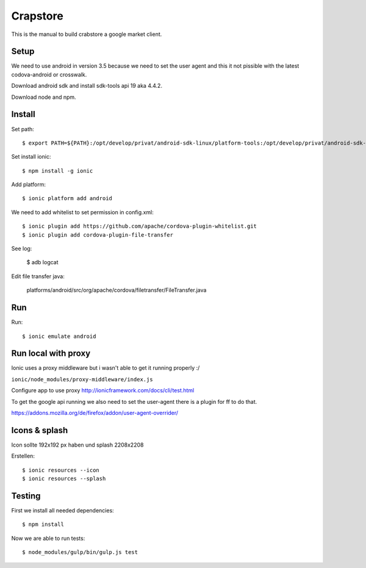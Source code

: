 Crapstore
=========

This is the manual to build crabstore a google market client.

Setup
-----

We need to use android in version 3.5 because we need to set the user agent and
this it not pissible with the latest codova-android or crosswalk.

Download android sdk and install sdk-tools api 19 aka 4.4.2.

Download node and npm.

Install
-------

Set path::

    $ export PATH=${PATH}:/opt/develop/privat/android-sdk-linux/platform-tools:/opt/develop/privat/android-sdk-linux/tools

Set install ionic::

    $ npm install -g ionic

Add platform::

    $ ionic platform add android

We need to add whitelist to set permission in config.xml::

    $ ionic plugin add https://github.com/apache/cordova-plugin-whitelist.git 
    $ ionic plugin add cordova-plugin-file-transfer

See log:

    $ adb logcat

Edit file transfer java:

    platforms/android/src/org/apache/cordova/filetransfer/FileTransfer.java

Run
---

Run::

    $ ionic emulate android

Run local with proxy
--------------------

Ionic uses a proxy middleware but i wasn't able to get it running properly :/

``ionic/node_modules/proxy-middleware/index.js``

Configure app to use proxy http://ionicframework.com/docs/cli/test.html

To get the google api running we also need to set the user-agent there is a
plugin for ff to do that.

https://addons.mozilla.org/de/firefox/addon/user-agent-overrider/

Icons & splash
--------------

Icon sollte 192x192 px haben und splash 2208x2208

Erstellen::
    
    $ ionic resources --icon
    $ ionic resources --splash

Testing
-------

First we install all needed dependencies::

    $ npm install

Now we are able to run tests::

    $ node_modules/gulp/bin/gulp.js test 
